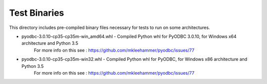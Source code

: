 Test Binaries
=============

This directory includes pre-compiled binary files necessary for tests to run on
some architectures.

* pyodbc-3.0.10-cp35-cp35m-win_amd64.whl - Compiled Python whl for PyODBC 3.0.10, for Windows x64 architecture and Python 3.5
   For more info on this see : https://github.com/mkleehammer/pyodbc/issues/77
* pyodbc-3.0.10-cp35-cp35m-win32.whl - Compiled Python whl for PyODBC, for Windows x86 architecture and Python 3.5
   For more info on this see : https://github.com/mkleehammer/pyodbc/issues/77
